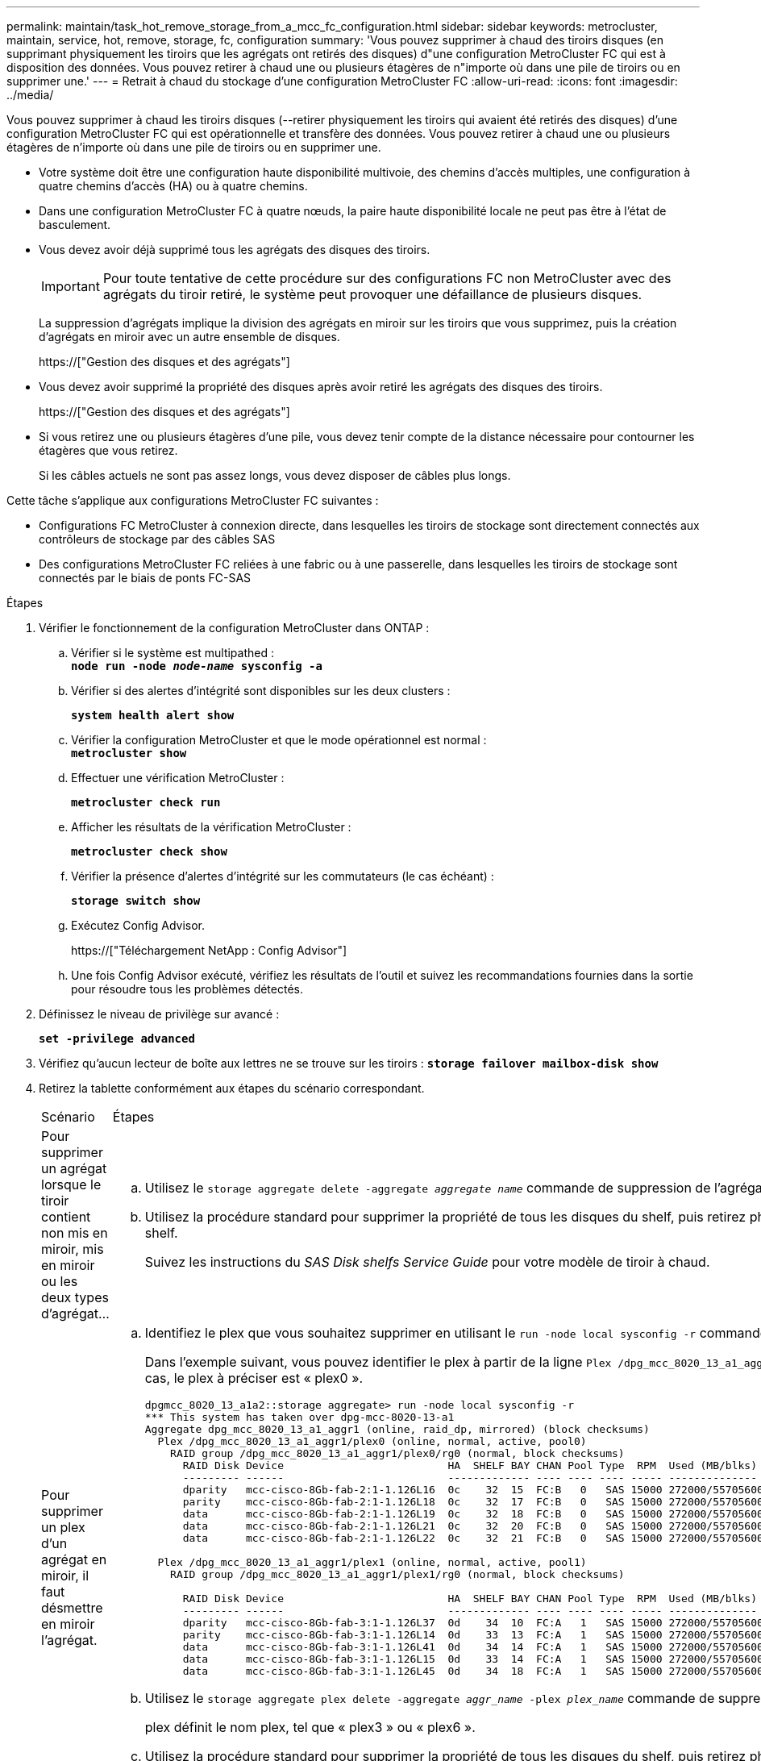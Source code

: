 ---
permalink: maintain/task_hot_remove_storage_from_a_mcc_fc_configuration.html 
sidebar: sidebar 
keywords: metrocluster, maintain, service, hot, remove, storage, fc, configuration 
summary: 'Vous pouvez supprimer à chaud des tiroirs disques (en supprimant physiquement les tiroirs que les agrégats ont retirés des disques) d"une configuration MetroCluster FC qui est à disposition des données. Vous pouvez retirer à chaud une ou plusieurs étagères de n"importe où dans une pile de tiroirs ou en supprimer une.' 
---
= Retrait à chaud du stockage d'une configuration MetroCluster FC
:allow-uri-read: 
:icons: font
:imagesdir: ../media/


[role="lead"]
Vous pouvez supprimer à chaud les tiroirs disques (--retirer physiquement les tiroirs qui avaient été retirés des disques) d'une configuration MetroCluster FC qui est opérationnelle et transfère des données. Vous pouvez retirer à chaud une ou plusieurs étagères de n'importe où dans une pile de tiroirs ou en supprimer une.

* Votre système doit être une configuration haute disponibilité multivoie, des chemins d'accès multiples, une configuration à quatre chemins d'accès (HA) ou à quatre chemins.
* Dans une configuration MetroCluster FC à quatre nœuds, la paire haute disponibilité locale ne peut pas être à l'état de basculement.
* Vous devez avoir déjà supprimé tous les agrégats des disques des tiroirs.
+

IMPORTANT: Pour toute tentative de cette procédure sur des configurations FC non MetroCluster avec des agrégats du tiroir retiré, le système peut provoquer une défaillance de plusieurs disques.

+
La suppression d'agrégats implique la division des agrégats en miroir sur les tiroirs que vous supprimez, puis la création d'agrégats en miroir avec un autre ensemble de disques.

+
https://["Gestion des disques et des agrégats"]

* Vous devez avoir supprimé la propriété des disques après avoir retiré les agrégats des disques des tiroirs.
+
https://["Gestion des disques et des agrégats"]

* Si vous retirez une ou plusieurs étagères d'une pile, vous devez tenir compte de la distance nécessaire pour contourner les étagères que vous retirez.
+
Si les câbles actuels ne sont pas assez longs, vous devez disposer de câbles plus longs.



Cette tâche s'applique aux configurations MetroCluster FC suivantes :

* Configurations FC MetroCluster à connexion directe, dans lesquelles les tiroirs de stockage sont directement connectés aux contrôleurs de stockage par des câbles SAS
* Des configurations MetroCluster FC reliées à une fabric ou à une passerelle, dans lesquelles les tiroirs de stockage sont connectés par le biais de ponts FC-SAS


.Étapes
. Vérifier le fonctionnement de la configuration MetroCluster dans ONTAP :
+
.. Vérifier si le système est multipathed : +
`*node run -node _node-name_ sysconfig -a*`
.. Vérifier si des alertes d'intégrité sont disponibles sur les deux clusters :
+
`*system health alert show*`

.. Vérifier la configuration MetroCluster et que le mode opérationnel est normal : +
`*metrocluster show*`
.. Effectuer une vérification MetroCluster :
+
`*metrocluster check run*`

.. Afficher les résultats de la vérification MetroCluster :
+
`*metrocluster check show*`

.. Vérifier la présence d'alertes d'intégrité sur les commutateurs (le cas échéant) :
+
`*storage switch show*`

.. Exécutez Config Advisor.
+
https://["Téléchargement NetApp : Config Advisor"]

.. Une fois Config Advisor exécuté, vérifiez les résultats de l'outil et suivez les recommandations fournies dans la sortie pour résoudre tous les problèmes détectés.


. Définissez le niveau de privilège sur avancé :
+
`*set -privilege advanced*`

. Vérifiez qu'aucun lecteur de boîte aux lettres ne se trouve sur les tiroirs :
`*storage failover mailbox-disk show*`
. Retirez la tablette conformément aux étapes du scénario correspondant.
+
|===


| Scénario | Étapes 


 a| 
Pour supprimer un agrégat lorsque le tiroir contient non mis en miroir, mis en miroir ou les deux types d'agrégat...
 a| 
.. Utilisez le `storage aggregate delete -aggregate _aggregate name_` commande de suppression de l'agrégat.
.. Utilisez la procédure standard pour supprimer la propriété de tous les disques du shelf, puis retirez physiquement le shelf.
+
Suivez les instructions du _SAS Disk shelfs Service Guide_ pour votre modèle de tiroir à chaud.





 a| 
Pour supprimer un plex d'un agrégat en miroir, il faut désmettre en miroir l'agrégat.
 a| 
.. Identifiez le plex que vous souhaitez supprimer en utilisant le `run -node local sysconfig -r` commande.
+
Dans l'exemple suivant, vous pouvez identifier le plex à partir de la ligne `Plex /dpg_mcc_8020_13_a1_aggr1/plex0`. Dans ce cas, le plex à préciser est « plex0 ».

+
[listing]
----
dpgmcc_8020_13_a1a2::storage aggregate> run -node local sysconfig -r
*** This system has taken over dpg-mcc-8020-13-a1
Aggregate dpg_mcc_8020_13_a1_aggr1 (online, raid_dp, mirrored) (block checksums)
  Plex /dpg_mcc_8020_13_a1_aggr1/plex0 (online, normal, active, pool0)
    RAID group /dpg_mcc_8020_13_a1_aggr1/plex0/rg0 (normal, block checksums)
      RAID Disk Device                          HA  SHELF BAY CHAN Pool Type  RPM  Used (MB/blks)    Phys (MB/blks)
      --------- ------                          ------------- ---- ---- ---- ----- --------------    --------------
      dparity   mcc-cisco-8Gb-fab-2:1-1.126L16  0c    32  15  FC:B   0   SAS 15000 272000/557056000  274845/562884296
      parity    mcc-cisco-8Gb-fab-2:1-1.126L18  0c    32  17  FC:B   0   SAS 15000 272000/557056000  274845/562884296
      data      mcc-cisco-8Gb-fab-2:1-1.126L19  0c    32  18  FC:B   0   SAS 15000 272000/557056000  274845/562884296
      data      mcc-cisco-8Gb-fab-2:1-1.126L21  0c    32  20  FC:B   0   SAS 15000 272000/557056000  274845/562884296
      data      mcc-cisco-8Gb-fab-2:1-1.126L22  0c    32  21  FC:B   0   SAS 15000 272000/557056000  274845/562884296

  Plex /dpg_mcc_8020_13_a1_aggr1/plex1 (online, normal, active, pool1)
    RAID group /dpg_mcc_8020_13_a1_aggr1/plex1/rg0 (normal, block checksums)

      RAID Disk Device                          HA  SHELF BAY CHAN Pool Type  RPM  Used (MB/blks)    Phys (MB/blks)
      --------- ------                          ------------- ---- ---- ---- ----- --------------    --------------
      dparity   mcc-cisco-8Gb-fab-3:1-1.126L37  0d    34  10  FC:A   1   SAS 15000 272000/557056000  280104/573653840
      parity    mcc-cisco-8Gb-fab-3:1-1.126L14  0d    33  13  FC:A   1   SAS 15000 272000/557056000  280104/573653840
      data      mcc-cisco-8Gb-fab-3:1-1.126L41  0d    34  14  FC:A   1   SAS 15000 272000/557056000  280104/573653840
      data      mcc-cisco-8Gb-fab-3:1-1.126L15  0d    33  14  FC:A   1   SAS 15000 272000/557056000  280104/573653840
      data      mcc-cisco-8Gb-fab-3:1-1.126L45  0d    34  18  FC:A   1   SAS 15000 272000/557056000  280104/573653840
----
.. Utilisez le `storage aggregate plex delete -aggregate _aggr_name_ -plex _plex_name_` commande de suppression du plex.
+
plex définit le nom plex, tel que « plex3 » ou « plex6 ».

.. Utilisez la procédure standard pour supprimer la propriété de tous les disques du shelf, puis retirez physiquement le shelf.
+
Suivez les instructions du _SAS Disk shelfs Service Guide_ pour votre modèle de tiroir à chaud.



|===

